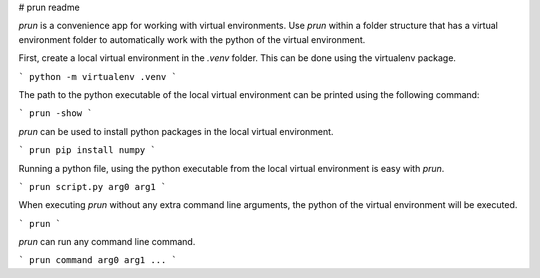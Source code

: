 # prun readme

*prun* is a convenience app for working with virtual environments.
Use *prun*  within a folder structure that has a virtual environment folder 
to automatically work with the python of the virtual environment.


First, create a local virtual environment in the *.venv* folder. 
This can be done using the virtualenv package.

```
python -m virtualenv .venv
```


The path to the python executable of the local virtual environment can be printed using the following command:

```
prun -show
```


*prun* can be used to install python packages in the local virtual environment.

```
prun pip install numpy
```


Running a python file, using the python executable from the local virtual environment is easy with *prun*.

```
prun script.py arg0 arg1
```


When executing *prun* without any extra command line arguments, 
the python of the virtual environment will be executed.

```
prun
```

*prun* can run any command line command.

```
prun command arg0 arg1 ...
```


